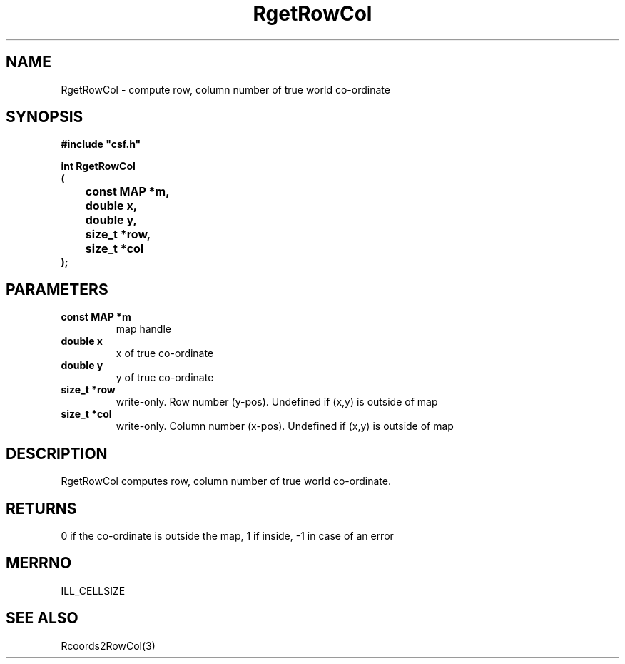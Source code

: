 .lf 1 RgetRowCol.3
.\" WARNING! THIS FILE WAS GENERATED AUTOMATICALLY BY c2man!
.\" DO NOT EDIT! CHANGES MADE TO THIS FILE WILL BE LOST!
.TH "RgetRowCol" 3 "13 August 1999" "c2man rrowcol.c"
.SH "NAME"
RgetRowCol \- compute row, column number of true world co-ordinate
.SH "SYNOPSIS"
.ft B
#include "csf.h"
.br
.sp
int RgetRowCol
.br
(
.br
	const MAP *m,
.br
	double x,
.br
	double y,
.br
	size_t *row,
.br
	size_t *col
.br
);
.ft R
.SH "PARAMETERS"
.TP
.B "const MAP *m"
map handle
.TP
.B "double x"
x of true co-ordinate
.TP
.B "double y"
y of true co-ordinate
.TP
.B "size_t *row"
write-only. Row number (y-pos).
Undefined if (x,y) is outside of map
.TP
.B "size_t *col"
write-only. Column number (x-pos).
Undefined if (x,y) is outside of map
.SH "DESCRIPTION"
RgetRowCol computes row, column number of true world co-ordinate.
.SH "RETURNS"
0  if the co-ordinate is outside the map,
1 if inside,
-1 in case of an error
.SH "MERRNO"
ILL_CELLSIZE
.SH "SEE ALSO"
Rcoords2RowCol(3)
